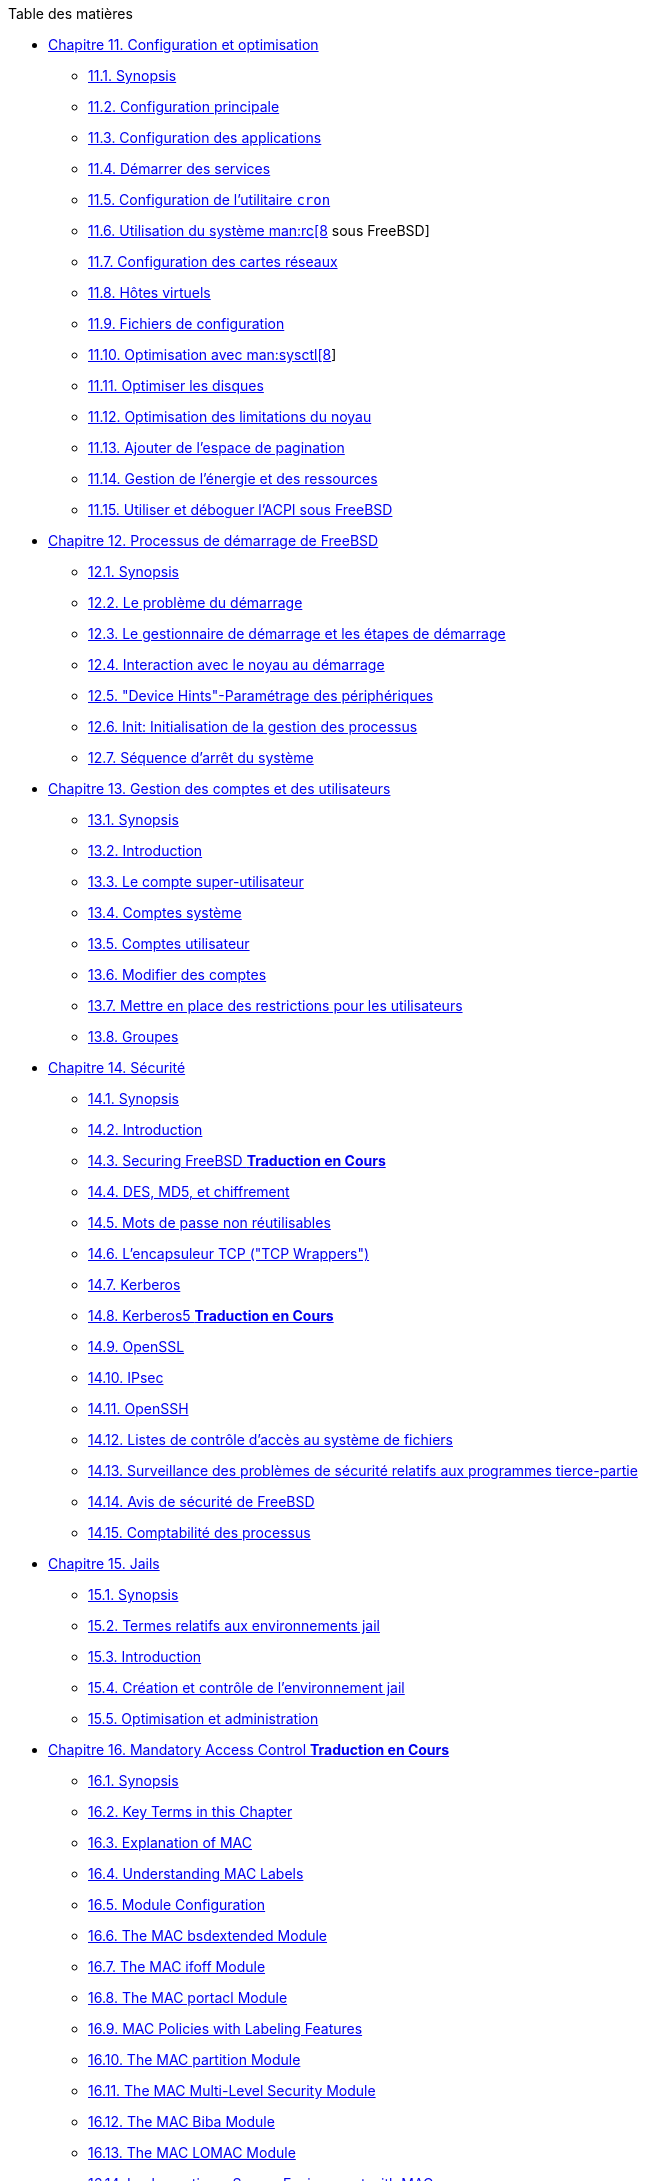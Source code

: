 // Code generated by the FreeBSD Documentation toolchain. DO NOT EDIT.
// Please don't change this file manually but run `make` to update it.
// For more information, please read the FreeBSD Documentation Project Primer

[.toc]
--
[.toc-title]
Table des matières

* link:../config[Chapitre 11. Configuration et optimisation]
** link:../config/#config-synopsis[11.1. Synopsis]
** link:../config/#configtuning-core-configuration[11.2. Configuration principale]
** link:../config/#configtuning-appconfig[11.3. Configuration des applications]
** link:../config/#configtuning-starting-services[11.4. Démarrer des services]
** link:../config/#configtuning-cron[11.5. Configuration de l'utilitaire `cron`]
** link:../config/#configtuning-rcd[11.6. Utilisation du système man:rc[8] sous FreeBSD]
** link:../config/#config-network-setup[11.7. Configuration des cartes réseaux]
** link:../config/#configtuning-virtual-hosts[11.8. Hôtes virtuels]
** link:../config/#configtuning-configfiles[11.9. Fichiers de configuration]
** link:../config/#configtuning-sysctl[11.10. Optimisation avec man:sysctl[8]]
** link:../config/#configtuning-disk[11.11. Optimiser les disques]
** link:../config/#configtuning-kernel-limits[11.12. Optimisation des limitations du noyau]
** link:../config/#adding-swap-space[11.13. Ajouter de l'espace de pagination]
** link:../config/#acpi-overview[11.14. Gestion de l'énergie et des ressources]
** link:../config/#ACPI-debug[11.15. Utiliser et déboguer l'ACPI sous FreeBSD]
* link:../boot[Chapitre 12. Processus de démarrage de FreeBSD]
** link:../boot/#boot-synopsis[12.1. Synopsis]
** link:../boot/#boot-introduction[12.2. Le problème du démarrage]
** link:../boot/#boot-blocks[12.3. Le gestionnaire de démarrage et les étapes de démarrage]
** link:../boot/#boot-kernel[12.4. Interaction avec le noyau au démarrage]
** link:../boot/#device-hints[12.5. "Device Hints"-Paramétrage des périphériques]
** link:../boot/#boot-init[12.6. Init: Initialisation de la gestion des processus]
** link:../boot/#boot-shutdown[12.7. Séquence d'arrêt du système]
* link:../users[Chapitre 13. Gestion des comptes et des utilisateurs]
** link:../users/#users-synopsis[13.1. Synopsis]
** link:../users/#users-introduction[13.2. Introduction]
** link:../users/#users-superuser[13.3. Le compte super-utilisateur]
** link:../users/#users-system[13.4. Comptes système]
** link:../users/#users-user[13.5. Comptes utilisateur]
** link:../users/#users-modifying[13.6. Modifier des comptes]
** link:../users/#users-limiting[13.7. Mettre en place des restrictions pour les utilisateurs]
** link:../users/#users-groups[13.8. Groupes]
* link:../security[Chapitre 14. Sécurité]
** link:../security/#security-synopsis[14.1. Synopsis]
** link:../security/#security-intro[14.2. Introduction]
** link:../security/#securing-freebsd[14.3. Securing FreeBSD ** Traduction en Cours **]
** link:../security/#crypt[14.4. DES, MD5, et chiffrement]
** link:../security/#one-time-passwords[14.5. Mots de passe non réutilisables]
** link:../security/#tcpwrappers[14.6. L'encapsuleur TCP ("TCP Wrappers")]
** link:../security/#kerberosIV[14.7. Kerberos]
** link:../security/#kerberos5[14.8. Kerberos5 ** Traduction en Cours **]
** link:../security/#openssl[14.9. OpenSSL]
** link:../security/#ipsec[14.10. IPsec]
** link:../security/#openssh[14.11. OpenSSH]
** link:../security/#fs-acl[14.12. Listes de contrôle d'accès au système de fichiers]
** link:../security/#security-portaudit[14.13. Surveillance des problèmes de sécurité relatifs aux programmes tierce-partie]
** link:../security/#security-advisories[14.14. Avis de sécurité de FreeBSD]
** link:../security/#security-accounting[14.15. Comptabilité des processus]
* link:../jails[Chapitre 15. Jails]
** link:../jails/#jails-synopsis[15.1. Synopsis]
** link:../jails/#jails-terms[15.2. Termes relatifs aux environnements jail]
** link:../jails/#jails-intro[15.3. Introduction]
** link:../jails/#jails-build[15.4. Création et contrôle de l'environnement jail]
** link:../jails/#jails-tuning[15.5. Optimisation et administration]
* link:../mac[Chapitre 16. Mandatory Access Control ** Traduction en Cours **]
** link:../mac/#mac-synopsis[16.1. Synopsis]
** link:../mac/#mac-glossary[16.2. Key Terms in this Chapter]
** link:../mac/#mac-initial[16.3. Explanation of MAC]
** link:../mac/#mac-understandlabel[16.4. Understanding MAC Labels]
** link:../mac/#mac-modules[16.5. Module Configuration]
** link:../mac/#mac-bsdextended[16.6. The MAC bsdextended Module]
** link:../mac/#mac-ifoff[16.7. The MAC ifoff Module]
** link:../mac/#mac-portacl[16.8. The MAC portacl Module]
** link:../mac/#mac-labelingpolicies[16.9. MAC Policies with Labeling Features]
** link:../mac/#mac-partition[16.10. The MAC partition Module]
** link:../mac/#mac-mls[16.11. The MAC Multi-Level Security Module]
** link:../mac/#mac-biba[16.12. The MAC Biba Module]
** link:../mac/#mac-lomac[16.13. The MAC LOMAC Module]
** link:../mac/#mac-implementing[16.14. Implementing a Secure Environment with MAC]
** link:../mac/#MAC-examplehttpd[16.15. Another Example: Using MAC to Constrain a Web Server]
** link:../mac/#mac-troubleshoot[16.16. Troubleshooting the MAC Framework]
* link:../audit[Chapitre 17. Audit des événements relatifs à la sécurité du système]
** link:../audit/#audit-synopsis[17.1. Synopsis]
** link:../audit/#audit-inline-glossary[17.2. Mots-clés]
** link:../audit/#audit-config[17.3. Configuration de l'audit]
** link:../audit/#audit-administration[17.4. Travailler avec les traces d'audit]
* link:../disks[Chapitre 18. Stockage des données]
** link:../disks/#disks-synopsis[18.1. Synopsis]
** link:../disks/#disks-naming[18.2. Noms des périphériques]
** link:../disks/#disks-adding[18.3. Ajouter des disques]
** link:../disks/#raid[18.4. RAID]
** link:../disks/#usb-disks[18.5. Périphériques de stockage USB]
** link:../disks/#creating-cds[18.6. Création et utilisation de supports optiques (CDs)]
** link:../disks/#creating-dvds[18.7. Création et utilisation de supports optiques (DVDs)]
** link:../disks/#floppies[18.8. Création et utilisation de disquettes]
** link:../disks/#backups-tapebackups[18.9. Créer et utiliser les bandes magnétiques]
** link:../disks/#backups-floppybackups[18.10. Sauvegardes sur disquettes]
** link:../disks/#backup-strategies[18.11. Stratégies de sauvegarde]
** link:../disks/#backup-basics[18.12. Sauvegardes]
** link:../disks/#disks-virtual[18.13. Systèmes de fichiers réseaux, en mémoire et sauvegardés sur fichier]
** link:../disks/#snapshots[18.14. Instantané ("Snapshot") d'un système de fichiers]
** link:../disks/#quotas[18.15. Quotas d'utilisation des disques]
** link:../disks/#disks-encrypting[18.16. Chiffrer les partitions d'un disque]
** link:../disks/#swap-encrypting[18.17. Chiffrage de l'espace de pagination]
* link:../geom[Chapitre 19. GEOM. architecture modulaire de gestion des disques]
** link:../geom/#GEOM-synopsis[19.1. Synopsis]
** link:../geom/#GEOM-intro[19.2. Introduction à GEOM]
** link:../geom/#GEOM-striping[19.3. RAID0 - "Striping"]
** link:../geom/#GEOM-mirror[19.4. RAID1 - "mirroring"]
** link:../geom/#geom-ggate[19.5. Périphériques réseau "GEOM Gate"]
** link:../geom/#geom-glabel[19.6. Ajouter un label à un disque]
* link:../zfs[Chapitre 20. The Z File System (ZFS) ** Traduction en Cours **]
** link:../zfs/#zfs-differences[20.1. What Makes ZFS Different]
** link:../zfs/#zfs-quickstart[20.2. Quick Start Guide]
** link:../zfs/#zfs-zpool[20.3. `zpool` Administration]
** link:../zfs/#zfs-zfs[20.4. `zfs` Administration]
** link:../zfs/#zfs-zfs-allow[20.5. Delegated Administration]
** link:../zfs/#zfs-links[20.6. Additional Resources]
** link:../zfs/#zfs-term[20.7. ZFS Features and Terminology]
* link:../filesystems[Chapitre 21. Autres systèmes de fichiers]
** link:../filesystems/#filesystems-synopsis[21.1. Synopsis]
** link:../filesystems/#filesystems-linux[21.2. Systèmes de fichiers Linux(R)]
* link:../vinum[Chapitre 22. Le gestionnaire de volume Vinum]
** link:../vinum/#vinum-synopsis[22.1. Synopsis]
** link:../vinum/#vinum-intro[22.2. Les disques sont trop petits]
** link:../vinum/#[22.3. Les goulots d'étranglement d'accès aux données]
** link:../vinum/#[22.4. Intégrité des données]
** link:../vinum/#vinum-objects[22.5. Objets Vinum]
** link:../vinum/#vinum-examples[22.6. Quelques exemples]
** link:../vinum/#[22.7. Appellation des objets]
** link:../vinum/#vinum-config[22.8. Configuration de Vinum]
* link:../virtualization[Chapitre 23. Virtualisation]
** link:../virtualization/#virtualization-synopsis[23.1. Synopsis]
** link:../virtualization/#virtualization-guest[23.2. FreeBSD comme système d'exploitation invité]
** link:../virtualization/#virtualization-host[23.3. FreeBSD comme système d'exploitation hôte]
* link:../l10n[Chapitre 24. Localisation - Utilisation et configuration de l'I18N/L10N]
** link:../l10n/#l10n-synopsis[24.1. Synopsis]
** link:../l10n/#l10n-basics[24.2. Les bases]
** link:../l10n/#using-localization[24.3. Utiliser la localisation]
** link:../l10n/#l10n-compiling[24.4. Compiler des programmes I18N]
** link:../l10n/#lang-setup[24.5. Localiser FreeBSD pour des langues spécifiques]
* link:../cutting-edge[Chapitre 25. Mise à jour de FreeBSD]
** link:../cutting-edge/#updating-upgrading-synopsis[25.1. Synopsis]
** link:../cutting-edge/#updating-upgrading-freebsdupdate[25.2. Mise à jour de FreeBSD]
** link:../cutting-edge/#updating-upgrading-portsnap[25.3. Portsnap: un outil de mise à jour du catalogue des logiciels portés]
** link:../cutting-edge/#updating-upgrading-documentation[25.4. Updating the Documentation Set ** Traduction en Cours **]
** link:../cutting-edge/#current-stable[25.5. Suivre une branche de développement]
** link:../cutting-edge/#synching[25.6. Synchroniser vos sources]
** link:../cutting-edge/#makeworld[25.7. Recompiler le système]
** link:../cutting-edge/#small-lan[25.8. Suivre les mises à jour pour plusieurs machines]
* link:../dtrace[Chapitre 26. DTrace]
** link:../dtrace/#dtrace-synopsis[26.1. Synopsis]
** link:../dtrace/#dtrace-implementation[26.2. Des différences de mise en oeuvre]
** link:../dtrace/#dtrace-enable[26.3. Activer la prise en charge de DTrace]
** link:../dtrace/#dtrace-using[26.4. Utiliser DTrace]
** link:../dtrace/#dtrace-language[26.5. Le langage D]
--
